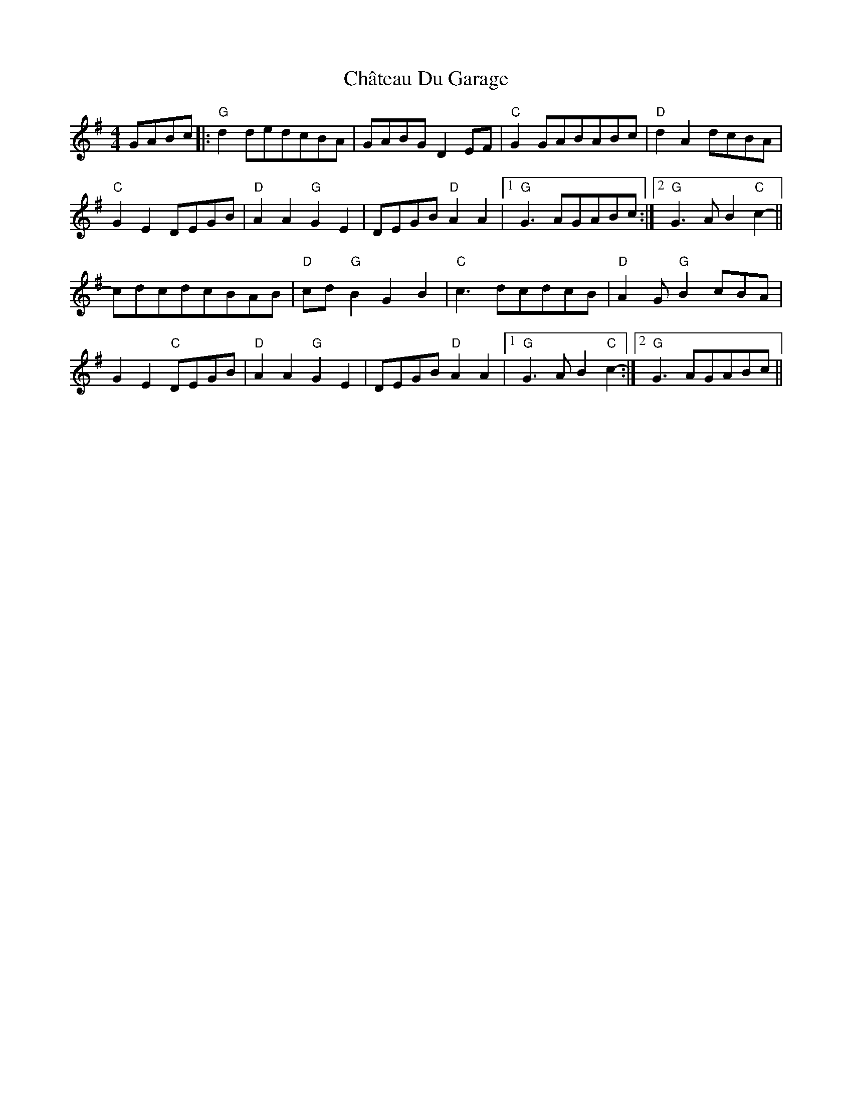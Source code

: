 X: 6896
T: Château Du Garage
R: reel
M: 4/4
K: Gmajor
GABc|:"G"d2dedcBA|GABGD2EF|"C"G2GABABc|"D"d2A2dcBA|
"C"G2E2DEGB|"D"A2A2"G"G2E2|DEGB"D"A2A2|1 "G"G3AGABc:|2 "G"G3AB2"C"c2-||
cdcdcBAB|"D"cd"G"B2G2B2|"C"c3dcdcB|"D"A2G"G"B2cBA|
G2E2"C"DEGB|"D"A2A2"G"G2E2|DEGB"D"A2A2|1 "G"G3AB2"C"c2-:|2 "G"G3AGABc||

